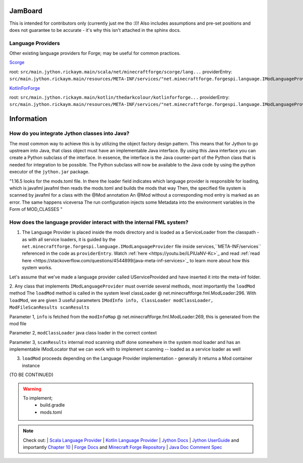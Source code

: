JamBoard
========

This is intended for contributors only (currently just me tho :))! Also includes assumptions and pre-set positions and does not guarantee to be accurate - it's why this isn't attached in the sphinx docs.

Language Providers
--------------------
Other existing language providers for Forge; may be useful for common practices.

`Scorge <https://github.com/MinecraftForge/Scorge>`_

root: ``src/main.jython.rickaym.main/scala/net/minecraftforge/scorge/lang...``
providerEntry: ``src/main.jython.rickaym.main/resources/META-INF/services/"net.minecraftforge.forgespi.language.IModLanguageProvider"``

`KotlinForForge <https://github.com/thedarkcolour/KotlinForForge>`_

root: ``src/main.jython.rickaym.main/kotlin/thedarkcolour/kotlinforforge...``
providerEntry: ``src/main.jython.rickaym.main/resources/META-INF/services/"net.minecraftforge.forgespi.language.IModLanguageProvider"``

Information
================

How do you integrate Jython classes into Java?
----------------------------------------------
The most common way to achieve this is by utilizing the object factory design pattern. This means that for Jython to go upstream into Java, that class object must have an implementable Java interface. By using this Java interface
you can create a Python subclass of the interface. In essence, the interface is the Java counter-part of the Python class that is needed for integration to be possible. The Python subclass will now be available to the Java code by
using the python executor of the ``jython.jar`` package.

"1.16.5 looks for the mods.toml file. In there the loader field indicates which language provider is responsible for loading, which is javafml
javafml then reads the mods.toml and builds the mods that way
Then, the specified file system is scanned by javafml for a class with the @Mod annotation
An @Mod without a corresponding mod entry is marked as an error. The same happens viceversa
The run configuration injects some Metadata into the environment variables in the Form of MOD_CLASSES
"

How does the language provider interact with the internal FML system?
---------------------------------------------------------------------

1. The Language Provider is placed inside the mods directory and is loaded as a ServiceLoader from the classpath - as with all service loaders, it is guided by the ``net.minecraftforge.forgespi.language.IModLanguageProvider`` file inside services,``META-INF/services`` referenced in the code as ``providerEntry``. Watch :ref:`here <https://youtu.be/iLPIUaNV-Kc>`_ and read :ref:`read here <https://stackoverflow.com/questions/4544899/java-meta-inf-services>`_ to learn more about how this system works.

Let's assume that we've made a language provider called UServiceProvided and have inserted it into the meta-inf folder.

2. Any class that implements ``IModLanguageProvider`` must override several methods, most importantly the ``loadMod`` method
The ``loadMod`` method is called in the system level classLoader @ net.minecraftforge.fml.ModLoader:296.
With ``loadMod``, we are given 3 useful parameters ``IModInfo info, ClassLoader modClassLoader, ModFileScanResults scanResults``

Parameter 1, ``info`` is fetched from the ``modInfoMap`` @ net.minecraftforge.fml.ModLoader:269, this is generated from the mod file

Parameter 2, ``modClassLoader`` java class loader in the correct context

Parameter 3, ``scanResults`` internal mod scanning stuff done somewhere in the system mod loader and has an implementable IModLocator that we can work with to implement scanning -- loaded as a service loader as well

3. ``loadMod`` proceeds depending on the Language Provider implementation - generally it returns a Mod container instance

(TO BE CONTINUED)

.. warning::
   To implement;
    - build.gradle
    - mods.toml

.. note::

   Check out:
   | `Scala Language Provider <https://github.com/MinecraftForge/Scorge>`_
   | `Kotlin Language Provider <https://github.com/thedarkcolour/KotlinForForge>`_
   | `Jython Docs <https://jython.readthedocs.io/en/latest>`_
   | `Jython UserGuide <https://wiki.python.org/jython/UserGuide>`_ and importantly `Chapter 10 <https://jython.readthedocs.io/en/latest/JythonAndJavaIntegration/?highlight=generics#chapter-10-jython-and-java-integration>`_ | `Forge Docs <https://mcforge.readthedocs.io/en/latest>`_ and `Minecraft Forge Repository <https://github.com/MinecraftForge/MinecraftForge>`_
   | `Java Doc Comment Spec <https://docs.oracle.com/en/java/javase/11/docs/specs/doc-comment-spec.html>`_